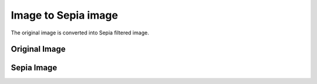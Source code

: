 Image to Sepia image
====================

|checkout|

The original image is converted into Sepia filtered image.

Original Image
--------------

.. image:: https://github.com/sharur7/Rotten-Scripts/blob/sharur7/Python/Image%20To%20Sepia%20Effect/original.jpg?raw=true
  :align: center

Sepia Image
-----------

.. image:: https://github.com/sharur7/Rotten-Scripts/blob/sharur7/Python/Image%20To%20Sepia%20Effect/sepia.jpg?raw=true
  :align: center

.. |checkout| image:: https://forthebadge.com/images/badges/check-it-out.svg
  :target: https://github.com/HarshCasper/Rotten-Scripts/tree/master/Python/Image_to_Sepia/

